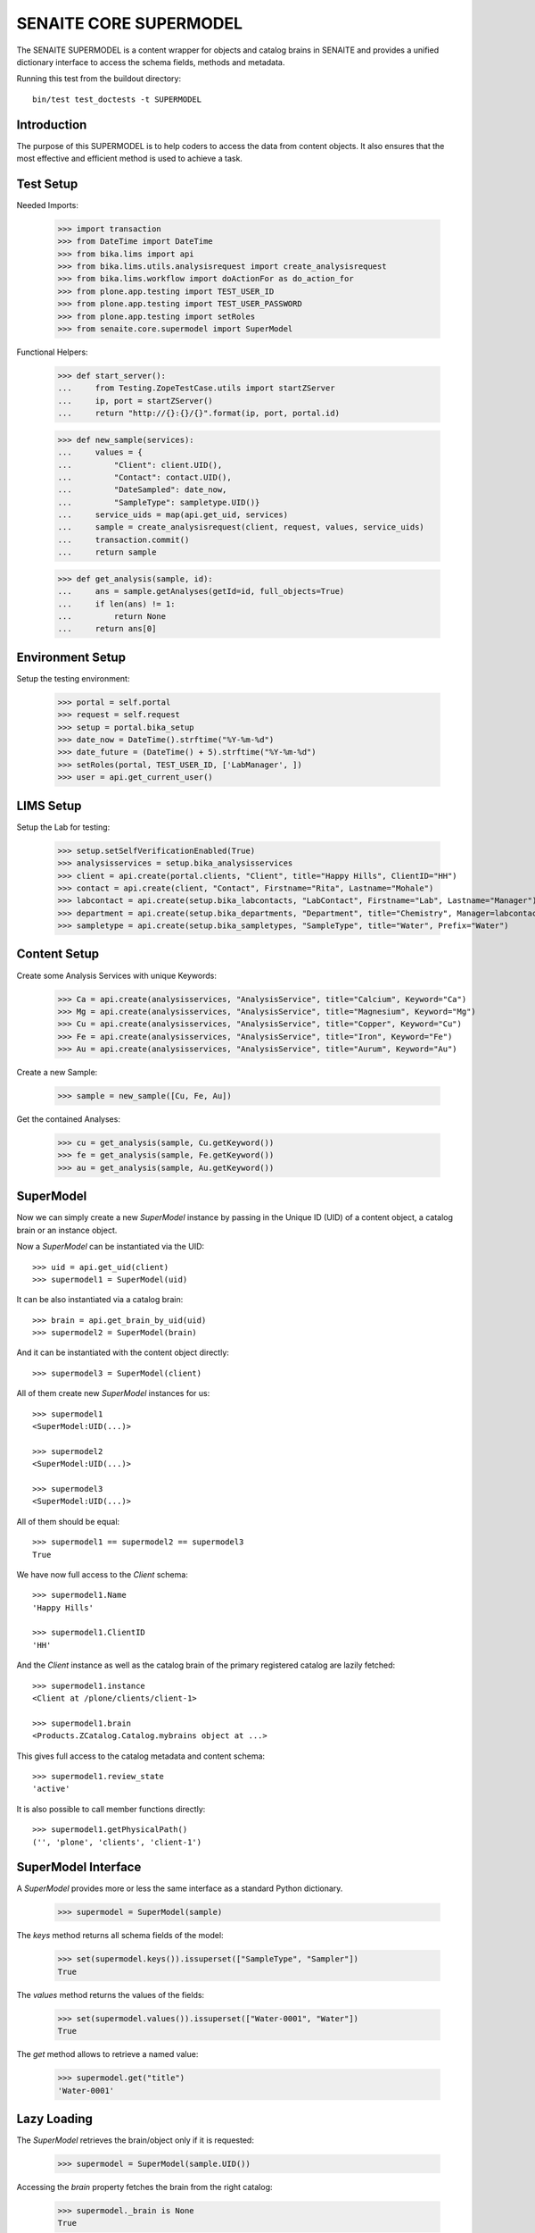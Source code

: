 SENAITE CORE SUPERMODEL
=======================

The SENAITE SUPERMODEL is a content wrapper for objects and catalog brains in
SENAITE and provides a unified dictionary interface to access the schema fields,
methods and metadata.

Running this test from the buildout directory::

    bin/test test_doctests -t SUPERMODEL


Introduction
------------

The purpose of this SUPERMODEL is to help coders to access the data from content
objects. It also ensures that the most effective and efficient method is used to
achieve a task.


Test Setup
----------

Needed Imports:

    >>> import transaction
    >>> from DateTime import DateTime
    >>> from bika.lims import api
    >>> from bika.lims.utils.analysisrequest import create_analysisrequest
    >>> from bika.lims.workflow import doActionFor as do_action_for
    >>> from plone.app.testing import TEST_USER_ID
    >>> from plone.app.testing import TEST_USER_PASSWORD
    >>> from plone.app.testing import setRoles
    >>> from senaite.core.supermodel import SuperModel

Functional Helpers:

    >>> def start_server():
    ...     from Testing.ZopeTestCase.utils import startZServer
    ...     ip, port = startZServer()
    ...     return "http://{}:{}/{}".format(ip, port, portal.id)

    >>> def new_sample(services):
    ...     values = {
    ...         "Client": client.UID(),
    ...         "Contact": contact.UID(),
    ...         "DateSampled": date_now,
    ...         "SampleType": sampletype.UID()}
    ...     service_uids = map(api.get_uid, services)
    ...     sample = create_analysisrequest(client, request, values, service_uids)
    ...     transaction.commit()
    ...     return sample

    >>> def get_analysis(sample, id):
    ...     ans = sample.getAnalyses(getId=id, full_objects=True)
    ...     if len(ans) != 1:
    ...         return None
    ...     return ans[0]


Environment Setup
-----------------

Setup the testing environment:

    >>> portal = self.portal
    >>> request = self.request
    >>> setup = portal.bika_setup
    >>> date_now = DateTime().strftime("%Y-%m-%d")
    >>> date_future = (DateTime() + 5).strftime("%Y-%m-%d")
    >>> setRoles(portal, TEST_USER_ID, ['LabManager', ])
    >>> user = api.get_current_user()


LIMS Setup
----------

Setup the Lab for testing:

    >>> setup.setSelfVerificationEnabled(True)
    >>> analysisservices = setup.bika_analysisservices
    >>> client = api.create(portal.clients, "Client", title="Happy Hills", ClientID="HH")
    >>> contact = api.create(client, "Contact", Firstname="Rita", Lastname="Mohale")
    >>> labcontact = api.create(setup.bika_labcontacts, "LabContact", Firstname="Lab", Lastname="Manager")
    >>> department = api.create(setup.bika_departments, "Department", title="Chemistry", Manager=labcontact)
    >>> sampletype = api.create(setup.bika_sampletypes, "SampleType", title="Water", Prefix="Water")


Content Setup
-------------

Create some Analysis Services with unique Keywords:

    >>> Ca = api.create(analysisservices, "AnalysisService", title="Calcium", Keyword="Ca")
    >>> Mg = api.create(analysisservices, "AnalysisService", title="Magnesium", Keyword="Mg")
    >>> Cu = api.create(analysisservices, "AnalysisService", title="Copper", Keyword="Cu")
    >>> Fe = api.create(analysisservices, "AnalysisService", title="Iron", Keyword="Fe")
    >>> Au = api.create(analysisservices, "AnalysisService", title="Aurum", Keyword="Au")

Create a new Sample:

    >>> sample = new_sample([Cu, Fe, Au])

Get the contained Analyses:

    >>> cu = get_analysis(sample, Cu.getKeyword())
    >>> fe = get_analysis(sample, Fe.getKeyword())
    >>> au = get_analysis(sample, Au.getKeyword())


SuperModel
----------

Now we can simply create a new `SuperModel` instance by passing in the Unique ID
(UID) of a content object, a catalog brain or an instance object.

Now a `SuperModel` can be instantiated via the UID::

    >>> uid = api.get_uid(client)
    >>> supermodel1 = SuperModel(uid)

It can be also instantiated via a catalog brain::

    >>> brain = api.get_brain_by_uid(uid)
    >>> supermodel2 = SuperModel(brain)

And it can be instantiated with the content object directly::

    >>> supermodel3 = SuperModel(client)

All of them create new `SuperModel` instances for us::

    >>> supermodel1
    <SuperModel:UID(...)>

    >>> supermodel2
    <SuperModel:UID(...)>

    >>> supermodel3
    <SuperModel:UID(...)>

All of them should be equal::

    >>> supermodel1 == supermodel2 == supermodel3
    True

We have now full access to the `Client` schema::

    >>> supermodel1.Name
    'Happy Hills'

    >>> supermodel1.ClientID
    'HH'

And the `Client` instance as well as the catalog brain of the primary registered
catalog are lazily fetched::

    >>> supermodel1.instance
    <Client at /plone/clients/client-1>

    >>> supermodel1.brain
    <Products.ZCatalog.Catalog.mybrains object at ...>

This gives full access to the catalog metadata and content schema::

    >>> supermodel1.review_state
    'active'

It is also possible to call member functions directly::

    >>> supermodel1.getPhysicalPath()
    ('', 'plone', 'clients', 'client-1')


SuperModel Interface
--------------------

A `SuperModel` provides more or less the same interface as a standard Python dictionary.

    >>> supermodel = SuperModel(sample)

The `keys` method returns all schema fields of the model:

    >>> set(supermodel.keys()).issuperset(["SampleType", "Sampler"])
    True

The `values` method returns the values of the fields:

    >>> set(supermodel.values()).issuperset(["Water-0001", "Water"])
    True

The `get` method allows to retrieve a named value:

    >>> supermodel.get("title")
    'Water-0001'


Lazy Loading
------------

The `SuperModel` retrieves the brain/object only if it is requested:

    >>> supermodel = SuperModel(sample.UID())

Accessing the `brain` property fetches the brain from the right catalog:

    >>> supermodel._brain is None
    True

    >>> supermodel.brain
    <Products.ZCatalog.Catalog.mybrains object at ...>

    >>> supermodel._brain is supermodel.brain
    True

The catalog is automatically set to the primary registered catalog of the ArchetypeTool:

    >>> supermodel.catalog
    <BikaCatalogAnalysisRequestListing at /plone/bika_catalog_analysisrequest_listing>

The instance is not fetched yet:

    >>> supermodel._instance is None
    True

But as soon as we access the instance property, it will be waked up:

    >>> supermodel.instance
    <AnalysisRequest at /plone/clients/client-1/Water-0001>

    >>> supermodel._instance is supermodel.instance
    True


Cleanup
-------

Each `SuperModel` cleans up after itself.

To test this, we create some `SuperModel` instances for the same object:

    >>> supermodel1 = SuperModel(sample)
    >>> supermodel2 = SuperModel(sample)
    >>> supermodel3 = SuperModel(sample)

    >>> supermodel1.instance
    <AnalysisRequest at /plone/clients/client-1/Water-0001>

    >>> supermodel2.instance
    <AnalysisRequest at /plone/clients/client-1/Water-0001>

    >>> supermodel3.instance
    <AnalysisRequest at /plone/clients/client-1/Water-0001>

Deleting *supermodel1* will trigger the `__del__` destructor:

    >>> del supermodel1

The wrapped instance object gets "ghosted" if it was not modified:

    >>> sample._p_changed is None
    True

    >>> sample._p_state
    -1

And reactivated (loaded into memory) if it is accessed again by the otehr supermodel:

    >>> supermodel2.get("title")
    'Water-0001'

    >>> sample._p_state
    0

Now we change an attribute of the sample instance:

    >>> sample.setCCEmails("mr.magoo@senaite.com")

    >>> sample._p_changed
    True

    >>> sample._p_state
    1

    >>> sample._p_jar
    <Connection at ...>

Our remaining *supermodel2* should have this value now set:

    >>> supermodel2.CCEmails
    'mr.magoo@senaite.com'

Now let's also delete *supermodel2*:

    >>> del supermodel2

The instance should still be in the same state:

    >>> sample._p_state
    1

And retain its value:

    >>> sample.getCCEmails()
    'mr.magoo@senaite.com'

Because calling `_p_deactivate()` has no effect on changed objects:

    >>> sample._p_deactivate()

    >>> sample._p_state
    1

    >>> sample.getCCEmails()
    'mr.magoo@senaite.com'

Only calling `_p_invalidate()` would flush the object:

    >>> sample._p_invalidate()

    >>> sample._p_changed is None
    True

    >>> sample._p_state
    -1

    >>> sample.getCCEmails()
    ''

Our remaining *supermodel3* should reflect this:

    >>> supermodel3.CCEmails
    ''

    >>> sample._p_state
    0

    >>> del supermodel3

    >>> sample._p_state
    -1


Not impressed yet?
------------------

Let's give our previous created Sample super powers and wrap it into a `SuperModel`:

    >>> supermodel = SuperModel(sample)

Now we try to fetch the client from the AR::

    >>> supermodel.Client
    <SuperModel:UID(...)>

Ok, why did we get another `SuperModel` here?

A `SuperModel` gives transparent access to reference fields and makes it
therefore possible to traverse schema fields from referenced objects directly::

    >>> supermodel.Client.Name
    'Happy Hills'

Furthermore, all fields that were accessed once are internally cached. Another
fetch would therefore return the cached value instead of getting the attribute
from the database object::

    >>> supermodel.Client.data
    {'Name': 'Happy Hills'}

    >>> supermodel.Client.ClientID
    'HH'

    >>> sorted(supermodel.Client.data.items())
    [('ClientID', 'HH'), ('Name', 'Happy Hills')]

A `SuperModel` can also return all content fields as a dictionary::

    >>> data = supermodel.to_dict()

    >>> data.get("SampleTypeTitle")
    'Water'

    >>> data.get("Priority")
    '3'


Internal Caching
----------------

Each `SuperModel` caches a once retrieved field value in an internal lookup cache:

    >>> supermodel = SuperModel(sample)

Let's change the value of the wrapped object:

    >>> sample.setCCEmails("mr.magoo@senaite.com")

Retrieving the value for the first time stores it internally:

    >>> supermodel.CCEmails
    'mr.magoo@senaite.com'

Let's change now the value:

    >>> sample.setCCEmails("hong.kong.phooey@senaite.com")

    >>> supermodel.CCEmails
    'mr.magoo@senaite.com'

Only flushing the cache will lookup the new value:

    >>> supermodel.flush()

    >>> supermodel.CCEmails
    'hong.kong.phooey@senaite.com'
